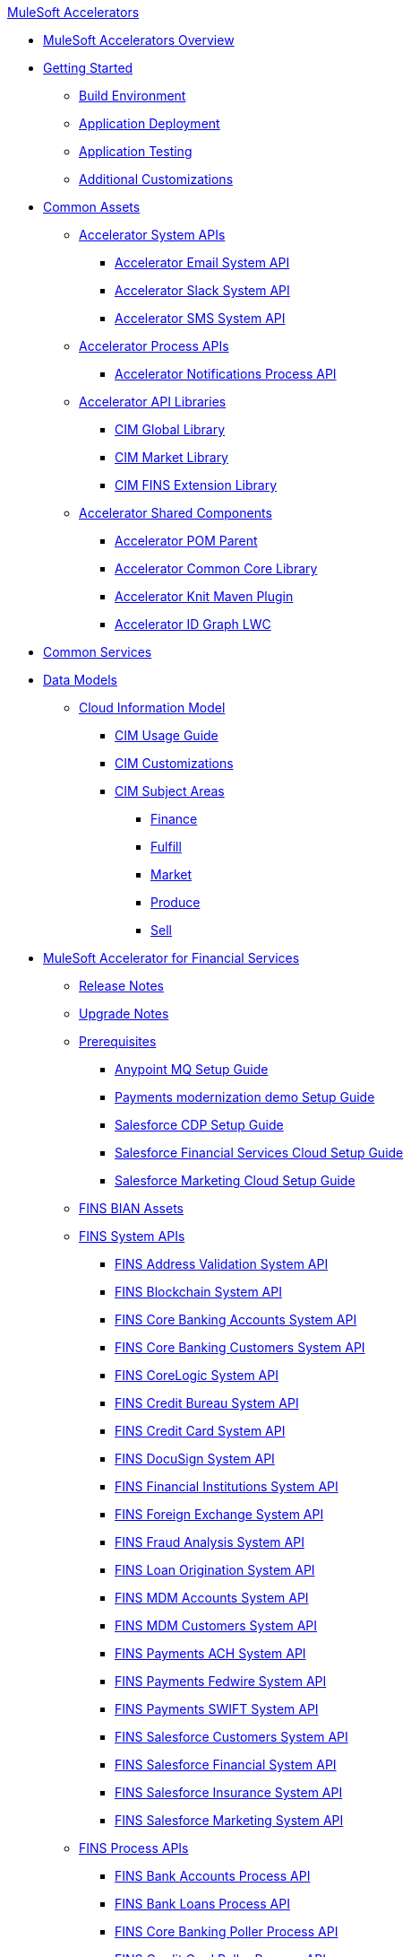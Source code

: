 .xref:index.adoc[MuleSoft Accelerators]
* xref:index.adoc[MuleSoft Accelerators Overview]
* xref:getting-started.adoc[Getting Started]
** xref:accel/accel-build-environment.adoc[Build Environment]
** xref:accel/accel-application-deployment.adoc[Application Deployment]
** xref:accel/accel-application-testing.adoc[Application Testing]
** xref:accel/accel-additional-customizations.adoc[Additional Customizations]
* xref:accel/accel-common-assets.adoc[Common Assets]
** xref:accel/accel-system-apis.adoc[Accelerator System APIs]
*** xref:accel//system-apis/accelerator-email-system-api.adoc[Accelerator Email System API]
*** xref:accel//system-apis/accelerator-slack-system-api.adoc[Accelerator Slack System API]
*** xref:accel//system-apis/accelerator-sms-system-api.adoc[Accelerator SMS System API]
** xref:accel/accel-process-apis.adoc[Accelerator Process APIs]
*** xref:accel/process-apis/accelerator-notifications-process-api.adoc[Accelerator Notifications Process API]
** xref:accel/accel-api-libraries.adoc[Accelerator API Libraries]
*** xref:accel/api-libraries/accelerator-cim-global-library.adoc[CIM Global Library]
*** xref:accel/api-libraries/accelerator-cim-market-library.adoc[CIM Market Library]
*** xref:accel/api-libraries/accelerator-cim-fins-library.adoc[CIM FINS Extension Library]
** xref:accel/accel-shared-components.adoc[Accelerator Shared Components]
*** xref:accel/shared-components/accelerator-pom-parent.adoc[Accelerator POM Parent]
*** xref:accel/shared-components/accelerator-common-core.adoc[Accelerator Common Core Library]
*** xref:accel/shared-components/accelerator-knit-maven-plugin.adoc[Accelerator Knit Maven Plugin]
*** xref:accel/shared-components/accelerator-idgraph-lwc.adoc[Accelerator ID Graph LWC]
* xref:common-services.adoc[Common Services]
* xref:data-models.adoc[Data Models]
** xref:cim/cim-landing-page.adoc[Cloud Information Model]
*** xref:cim/cim-usage-guide.adoc[CIM Usage Guide]
*** xref:cim/cim-customizations.adoc[CIM Customizations]
*** xref:cim/cim-subject-areas.adoc[CIM Subject Areas]
**** xref:cim/cim-finance.adoc[Finance]
**** xref:cim/cim-fulfill.adoc[Fulfill]
**** xref:cim/cim-market.adoc[Market]
**** xref:cim/cim-produce.adoc[Produce]
**** xref:cim/cim-sell.adoc[Sell]
* xref:fins/fins-landing-page.adoc[MuleSoft Accelerator for Financial Services]
** xref:fins/fins-release-notes.adoc[Release Notes]
** xref:fins/fins-upgrade-notes.adoc[Upgrade Notes]
** xref:fins/fins-prerequisites.adoc[Prerequisites]
*** xref:fins/fins-anypointmq-setup-guide.adoc[Anypoint MQ Setup Guide]
*** xref:fins/fins-payments-setup-guide.adoc[Payments modernization demo Setup Guide]
*** xref:fins/fins-salesforce-cdp-setup-guide.adoc[Salesforce CDP Setup Guide]
*** xref:fins/fins-salesforce-fsc-setup-guide.adoc[Salesforce Financial Services Cloud Setup Guide]
*** xref:fins/fins-salesforce-mc-setup-guide.adoc[Salesforce Marketing Cloud Setup Guide]
** xref:fins/fins-bian-assets.adoc[FINS BIAN Assets]
** xref:fins/fins-system-apis.adoc[FINS System APIs]
*** xref:fins/system-apis/address-validation-system-api.adoc[FINS Address Validation System API]
*** xref:fins/system-apis/blockchain-system-api.adoc[FINS Blockchain System API]
*** xref:fins/system-apis/core-banking-accounts-system-api.adoc[FINS Core Banking Accounts System API]
*** xref:fins/system-apis/core-banking-customers-system-api.adoc[FINS Core Banking Customers System API]
*** xref:fins/system-apis/corelogic-system-api.adoc[FINS CoreLogic System API]
*** xref:fins/system-apis/credit-bureau-system-api.adoc[FINS Credit Bureau System API]
*** xref:fins/system-apis/credit-card-system-api.adoc[FINS Credit Card System API]
*** xref:fins/system-apis/docusign-system-api.adoc[FINS DocuSign System API]
*** xref:fins/system-apis/financial-institutions-system-api.adoc[FINS Financial Institutions System API]
*** xref:fins/system-apis/foreign-exchange-system-api.adoc[FINS Foreign Exchange System API]
*** xref:fins/system-apis/fraud-analysis-system-api.adoc[FINS Fraud Analysis System API]
*** xref:fins/system-apis/loan-origination-system-api.adoc[FINS Loan Origination System API]
*** xref:fins/system-apis/mdm-accounts-system-api.adoc[FINS MDM Accounts System API]
*** xref:fins/system-apis/mdm-customers-system-api.adoc[FINS MDM Customers System API]
*** xref:fins/system-apis/payments-ach-system-api.adoc[FINS Payments ACH System API]
*** xref:fins/system-apis/payments-fedwire-system-api.adoc[FINS Payments Fedwire System API]
*** xref:fins/system-apis/payments-swift-system-api.adoc[FINS Payments SWIFT System API]
*** xref:fins/system-apis/salesforce-customers-system-api.adoc[FINS Salesforce Customers System API]
*** xref:fins/system-apis/salesforce-financial-system-api.adoc[FINS Salesforce Financial System API]
*** xref:fins/system-apis/salesforce-insurance-system-api.adoc[FINS Salesforce Insurance System API]
*** xref:fins/system-apis/salesforce-marketing-system-api.adoc[FINS Salesforce Marketing System API]
** xref:fins/fins-process-apis.adoc[FINS Process APIs]
*** xref:fins/process-apis/bank-accounts-process-api.adoc[FINS Bank Accounts Process API]
*** xref:fins/process-apis/bank-loans-process-api.adoc[FINS Bank Loans Process API]
*** xref:fins/process-apis/core-banking-poller-process-api.adoc[FINS Core Banking Poller Process API]
*** xref:fins/process-apis/credit-card-poller-process-api.adoc[FINS Credit Card Poller Process API]
*** xref:fins/process-apis/customer-addresses-process-api.adoc[FINS Customer Addresses Process API]
*** xref:fins/process-apis/customer-leads-process-api.adoc[FINS Customer Leads Process API]
*** xref:fins/process-apis/customers-process-api.adoc[FINS Customers Process API]
*** xref:fins/process-apis/notifications-process-api.adoc[FINS Notifications Process API]
*** xref:fins/process-apis/payments-initiation-process-api.adoc[FINS Payments Initiation Process API]
*** xref:fins/process-apis/payments-interbank-international-execution-process-api.adoc[FINS Payments InterBank International Execution Process API]
*** xref:fins/process-apis/payments-interbank-national-execution-process-api.adoc[FINS Payments InterBank National Execution Process API]
*** xref:fins/process-apis/payments-intrabank-international-execution-process-api.adoc[FINS Payments IntraBank International Execution Process API]
*** xref:fins/process-apis/payments-intrabank-national-execution-process-api.adoc[FINS Payments IntraBank National Execution Process API]
*** xref:fins/process-apis/payments-order-process-api.adoc[FINS Payments Order Process API]
*** xref:fins/process-apis/payments-remittances-process-api.adoc[FINS Payments Remittances Process API]
*** xref:fins/process-apis/payments-router-process-api.adoc[FINS Payments Router Process API]
*** xref:fins/process-apis/payments-simulator-process-api.adoc[FINS Payments Simulator Process API]
*** xref:fins/process-apis/reconciliation-process-api.adoc[FINS Reconciliation Process API]
** xref:fins/fins-experience-apis.adoc[FINS Experience APIs]
*** xref:fins/experience-apis/docusign-experience-api.adoc[FINS DocuSign Experience API]
*** xref:fins/experience-apis/mobile-experience-api.adoc[FINS Mobile Experience API]
*** xref:fins/experience-apis/open-banking-accounts-experience-api.adoc[FINS Open Banking Accounts Experience API]
*** xref:fins/experience-apis/open-banking-aspsp-experience-api.adoc[FINS Open Banking ASPSP Experience API]
*** xref:fins/experience-apis/open-banking-pisp-domestic-experience-api.adoc[FINS Open Banking PISP Domestic Experience API]
*** xref:fins/experience-apis/open-banking-pisp-international-experience-api.adoc[FINS Open Banking PISP International Experience API]
*** xref:fins/experience-apis/payments-webui-experience-api.adoc[FINS Payments Web UI Experience API]
*** xref:fins/experience-apis/salesforce-financial-experience-api.adoc[FINS Salesforce Financial Experience API]
*** xref:fins/experience-apis/salesforce-insurance-experience-api.adoc[FINS Salesforce Insurance Experience API]
*** xref:fins/experience-apis/salesforce-wealth-experience-api.adoc[FINS Salesforce Wealth Experience API]
** xref:fins/fins-listeners.adoc[FINS Listeners]
*** xref:fins/listeners/payments-ach-listener.adoc[FINS Payments ACH Listener]
*** xref:fins/listeners/payments-fedwire-listener.adoc[FINS Payments Fedwire Listener]
*** xref:fins/listeners/payments-swift-listener.adoc[FINS Payments SWIFT Listener]
*** xref:fins/listeners/salesforce-marketing-listener.adoc[FINS Salesforce Marketing Listener]
*** xref:fins/listeners/salesforce-topic-listener.adoc[FINS Salesforce Topic Listener]
** xref:fins/fins-custom-components.adoc[FINS Custom Components]
*** xref:fins/custom-components/fins-financial-account-sync-lwc.adoc[FINS Financial Account Sync LWC]
*** xref:fins/custom-components/fins-common-resources.adoc[FINS Common Resources]
*** xref:fins/custom-components/fins-fraud-analysis-application.adoc[FINS Fraud Analysis Application]
*** xref:fins/custom-components/fins-open-banking-library.adoc[FINS Open Banking Library]
*** xref:fins/custom-components/fins-payments-frontend-webui.adoc[FINS Payments Frontend Web UI]
* xref:hls/hc-landing-page.adoc[MuleSoft Accelerator for Healthcare]
** xref:hls/hc-setup-instructions.adoc[Setup Instructions]
** xref:hls/hc-ccda-fhir-converter.adoc[C-CDA to FHIR Converter]
** xref:hls/hc-fhir-r4-assets.adoc[FHIR R4 Assets]
** xref:hls/hc-hl7-v2-fhir-converter.adoc[HL7 v2 to FHIR Converter]
** xref:hls/hc-smart-fhir-okta.adoc[SMART on FHIR with Okta]
** xref:hls/hc-x12-fhir-converter.adoc[X12 to FHIR Converter]
* xref:mfg/mfg-landing-page.adoc[MuleSoft Accelerator for Manufacturing]
** xref:mfg/mfg-prereqs.adoc[Prerequisites]
** xref:mfg/mfg-osisoft-pi-setup-guide.adoc[OSISoft PI Setup Guide for Productive Maintenance]
** xref:mfg/mfg-release-notes.adoc[Release Notes]
** xref:mfg/mfg-sap-s4hana-setup-guide.adoc[SAP S4HANA Setup Guide for Sales Rebate Management]
** xref:mfg/mfg-tableau-setup-guide-for-productive-maintenance.adoc[Tableau Setup Guide for Productive Maintenance]
* xref:rcg/retail-landing-page.adoc[MuleSoft Accelerator for Retail]
** xref:rcg/retail-prereqs.adoc[Prerequisites]
** xref:rcg/retail-b2c-setup-guide.adoc[B2C Setup Guide]
** xref:rcg/retail-ofbiz-setup-config.adoc[OFBiz Setup and Configuration]
** xref:rcg/retail-sap-s4hana-setup-guide.adoc[SAP S4HANA Setup Guide]
** xref:rcg/retail-sap-custom-bapi-setup-guide.adoc[SAP Custom BAPI Setup Guide - Customer Profile Sync]
** xref:rcg/retail-salesforce-customization-guide.adoc[Salesforce Customization Guide]
** xref:rcg/retail-salesforce-cdp-setup-guide.adoc[Salesforce CDP Setup Guide]
** xref:rcg/retail-mappings.adoc[Mappings]
** xref:rcg/retail-appendix.adoc[Appendix]
** xref:rcg/retail-release-notes.adoc[Release Notes]

